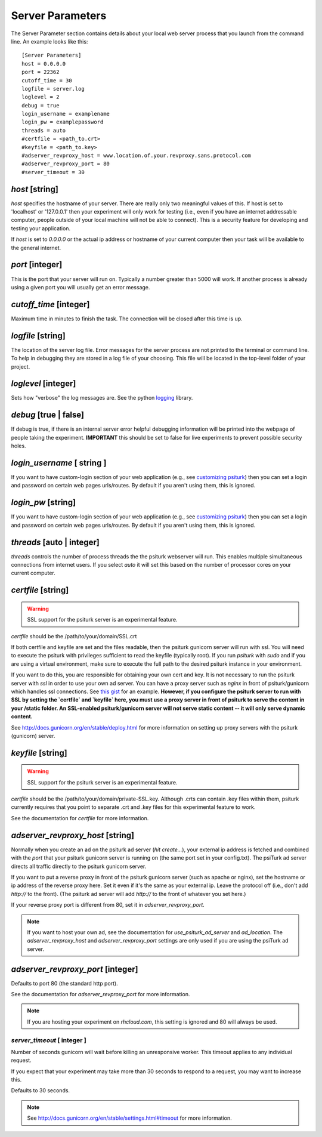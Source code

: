 Server Parameters
=================

The Server Parameter section contains details about
your local web server process that you launch from the
command line.  An example looks like this:

::

    [Server Parameters]
    host = 0.0.0.0
    port = 22362
    cutoff_time = 30
    logfile = server.log
    loglevel = 2
    debug = true
    login_username = examplename
    login_pw = examplepassword
    threads = auto
    #certfile = <path_to.crt>
    #keyfile = <path_to.key>
    #adserver_revproxy_host = www.location.of.your.revproxy.sans.protocol.com
    #adserver_revproxy_port = 80
    #server_timeout = 30


`host` [string]
~~~~~~~~~~~~~~~

`host` specifies the hostname of your server.
There are really only two meaningful values of this.
If host is set to 'localhost' or '127.0.0.1' then your
experiment will only work for testing (i.e., even if you
have an internet addressable computer, people outside
of your local machine will not be able to connect).  This
is a security feature for developing and testing your
application.

If `host` is set to `0.0.0.0` or the actual ip address
or hostname of your current computer then your task
will be available to the general internet.


`port` [integer]
~~~~~~~~~~~~~~~~

This is the port that your server will run on.  Typically
a number greater than 5000 will work.  If another process
is already using a given port you will usually get an
error message.


`cutoff_time` [integer]
~~~~~~~~~~~~~~~~~~~~~~~

Maximum time in minutes to finish the task. The connection
will be closed after this time is up.


`logfile` [string]
~~~~~~~~~~~~~~~~~~

The location of the server log file.  Error messages for
the server process are not printed to the terminal or
command line.  To help in debugging they are stored in
a log file of your choosing.  This file will be located
in the top-level folder of your project.


`loglevel` [integer]
~~~~~~~~~~~~~~~~~~~~

Sets how "verbose" the log messages are.  See
the python `logging <http://docs.python.org/2/library/logging.html#logging-levels>`__
library.


`debug` [true | false]
~~~~~~~~~~~~~~~~~~~~~~~~

If debug is true, if there is an internal server error
helpful debugging information will be printed into the webpage of
people taking the experiment.  **IMPORTANT** this should be
set to false for live experiments to prevent possible security
holes.


`login_username` [ string ]
~~~~~~~~~~~~~~~~~~~~~~~~~~~

If you want to have  custom-login section of your
web application (e.g., see `customizing psiturk <../customizing.html>`__)
then you can set a login and password on certain
web pages urls/routes.  By default if you aren't
using them, this is ignored.


`login_pw`  [string]
~~~~~~~~~~~~~~~~~~~~

If you want to have  custom-login section of your
web application (e.g., see `customizing psiturk <../customizing.html>`__)
then you can set a login and password on certain
web pages urls/routes.  By default if you aren't
using them, this is ignored.


`threads`  [auto | integer]
~~~~~~~~~~~~~~~~~~~~~~~~~~~

`threads` controls the number of process threads
the the psiturk webserver will run.  This enables multiple
simultaneous connections from internet users.  If you select
`auto` it will set this based on the number of processor
cores on your current computer.


`certfile` [string]
~~~~~~~~~~~~~~~~~~~

.. warning::

    SSL support for the psiturk server is an experimental feature.

`certfile` should be the /path/to/your/domain/SSL.crt

If both certfile and keyfile are set and the files readable, then
the psiturk gunicorn server will run with ssl. You will need
to execute the psiturk with privileges sufficient to read
the keyfile (typically root). If you run `psiturk` with `sudo` and if you are using
a virtual environment, make sure to execute the full path to the desired psiturk instance in your environment.

If you want to do this, you are responsible for obtaining
your own cert and key. It is not necessary to run the
psiturk server with `ssl` in order to use your own ad server.
You can have a proxy server such as `nginx` in front of
psiturk/gunicorn which handles ssl connections. See `this gist`_ for an example. **However, if you configure the psiturk server to run with SSL by setting the `certfile` and `keyfile` here, you must use a proxy server in front of psiturk to serve the content in your /static folder. An SSL-enabled psiturk/gunicorn server will not serve static content -- it will only serve dynamic content.**

See http://docs.gunicorn.org/en/stable/deploy.html for more information on setting up proxy servers with the psiturk (gunicorn) server.

.. seealso::

    `use_psiturk_ad_server <shell_parameters.html#use-psiturk-ad-server-true-false>`__
        How to use your own ad_location. Does not require that the **psiTurk** server be SSL-enabled. (Although you will still need your own SSL certificate and key)


`keyfile` [string]
~~~~~~~~~~~~~~~~~~

.. warning::

    SSL support for the psiturk server is an experimental feature.

`certfile` should be the /path/to/your/domain/private-SSL.key. Although .crts can contain .key files within them,
psiturk currently requires that you point to separate .crt and .key files for this experimental feature to work.

See the documentation for `certfile` for more information.

.. _launch-sudo-psiturk in this gist: gist_
.. _this gist: gist_
.. _gist: https://gist.github.com/deargle/5d8c01660a77b8090a2cd24efcda2c59


`adserver_revproxy_host` [string]
~~~~~~~~~~~~~~~~~~~~~~~~~~~~~~~~~

Normally when you create an ad on the psiturk ad server (`hit create...`), your external ip address is
fetched and combined with the `port` that your psiturk gunicorn server is running on (the same port set in your config.txt). The psiTurk ad server directs all traffic directly to the psiturk gunicorn server.

If you want to put a reverse proxy in front of the psiturk gunicorn server (such as apache or nginx),
set the hostname or ip address of the reverse proxy
here. Set it even if it's the same as your external ip. Leave the protocol off (i.e., don't add `http://` to the front).
(The psiturk ad server will add `http://` to the front of whatever you set here.)

If your reverse proxy port is different from 80, set it in `adserver_revproxy_port`.

.. note::

    If you want to host your own ad, see the documentation for `use_psiturk_ad_server` and `ad_location`. The `adserver_revproxy_host` and `adserver_revproxy_port` settings are only used if you are using the
    psiTurk ad server.

.. seealso::

    * `use_psiturk_ad_server <shell_parameters.html#use-psiturk-ad-server-true-false>`__
    * `ad_location <shell_parameters.html#ad-location-false-string>`__


`adserver_revproxy_port` [integer]
~~~~~~~~~~~~~~~~~~~~~~~~~~~~~~~~~~

Defaults to port 80 (the standard http port).

See the documentation for `adserver_revproxy_port` for more information.

.. note::
    If you are hosting your experiment on `rhcloud.com`, this setting is ignored and 80 will always be used.


`server_timeout` [ integer ]
----------------------------------------
Number of seconds gunicorn will wait before killing an unresponsive worker. This timeout applies to any individual request.

If you expect that your experiment may take more than 30 seconds to respond to a request, you may want to increase this.

Defaults to 30 seconds.

.. note::
    See http://docs.gunicorn.org/en/stable/settings.html#timeout for more information.
